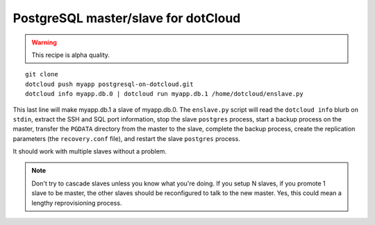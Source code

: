 PostgreSQL master/slave for dotCloud
====================================

.. warning::

   This recipe is alpha quality.

::

    git clone
    dotcloud push myapp postgresql-on-dotcloud.git
    dotcloud info myapp.db.0 | dotcloud run myapp.db.1 /home/dotcloud/enslave.py

This last line will make myapp.db.1 a slave of myapp.db.0.
The ``enslave.py`` script will read the ``dotcloud info`` blurb on ``stdin``,
extract the SSH and SQL port information, stop the slave ``postgres`` process,
start a backup process on the master, transfer the ``PGDATA`` directory from
the master to the slave, complete the backup process, create the replication
parameters (the ``recovery.conf`` file), and restart the slave ``postgres``
process.

It should work with multiple slaves without a problem.

.. note::

   Don't try to cascade slaves unless you know what you're doing.
   If you setup N slaves, if you promote 1 slave to be master, the
   other slaves should be reconfigured to talk to the new master.
   Yes, this could mean a lengthy reprovisioning process.

